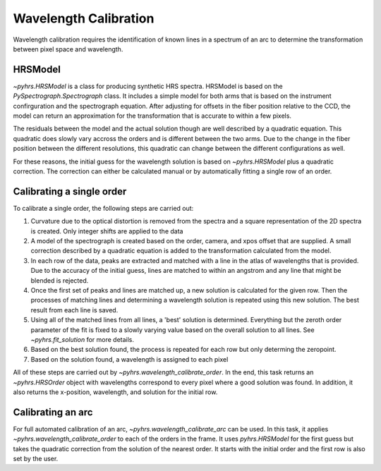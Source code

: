 Wavelength Calibration
======================

Wavelength calibration requires the identification of known lines in a
spectrum of an arc to determine the transformation between pixel space
and wavelength.   

HRSModel
--------

`~pyhrs.HRSModel` is a class for producing synthetic HRS spectra.  HRSModel is based
on the `PySpectrograph.Spectrograph` class.  It includes
a simple model for both arms that is based on the instrument confirguration and the spectrograph
equation.  After adjusting for offsets in the fiber position relative to the CCD, the model
can return an approximation for the transformation that is accurate to within a few pixels. 

The residuals between the model and the actual solution though are well described by a
quadratic equation.   This quadratic does slowly vary accross the orders and is
different between the two arms.   Due to the change in the fiber position between
the different resolutions, this quadratic can change between the different configurations
as well.   

For these reasons, the initial guess for the wavelength solution is based on 
`~pyhrs.HRSModel` plus a quadratic correction.  The correction can either be
calculated manual or by automatically fitting a single row of an order. 

Calibrating a single order
--------------------------

To calibrate a single order, the following steps are carried out:

1. Curvature due to the optical distortion is removed from the spectra and
   a square representation of the 2D spectra is created.  Only integer 
   shifts are applied to the data
2. A model of the spectrograph is created based on the order, camera, and
   xpos offset that are supplied.  A small correction described by a quadratic
   equation is added to the transformation calculated from the model.
3. In each row of the data, peaks are extracted and matched with a
   line in the atlas of wavelengths that is provided.  Due to the accuracy
   of the initial guess, lines are matched to within an angstrom and any
   line that might be blended is rejected. 
4. Once the first set of peaks and lines are matched up, a new solution
   is calculated for the given row.   Then the processes of matching
   lines and determining a wavelength solution is repeated using this new
   solution.  The best result from each line is saved.
5. Using all of the matched lines from all lines, a 'best' solution is 
   determined.   Everything but the zeroth order parameter of the fit
   is fixed to a slowly varying value based on the overall solution to all
   lines.  See `~pyhrs.fit_solution` for more details.
6. Based on the best solution found, the process is repeated for each
   row but only determing the zeropoint. 
7. Based on the solution found, a wavelength is assigned to each pixel

All of these steps are carried out by `~pyhrs.wavelength_calibrate_order`.  In
the end, this task returns an `~pyhrs.HRSOrder` object with wavelengths correspond
to every pixel where a good solution was found.   In addition, it also returns
the x-position, wavelength, and solution for the initial row.  


Calibrating an arc
------------------

For full automated calibration of an arc, `~pyhrs.wavelength_calibrate_arc` can be
used.   In this task, it applies `~pyhrs.wavelength_calibrate_order` to each 
of the orders in the frame.  It uses `pyhrs.HRSModel` for the first guess but takes
the quadratic correction from the solution of the nearest order.  It starts
with the initial order and the first row is also set by the user.  

